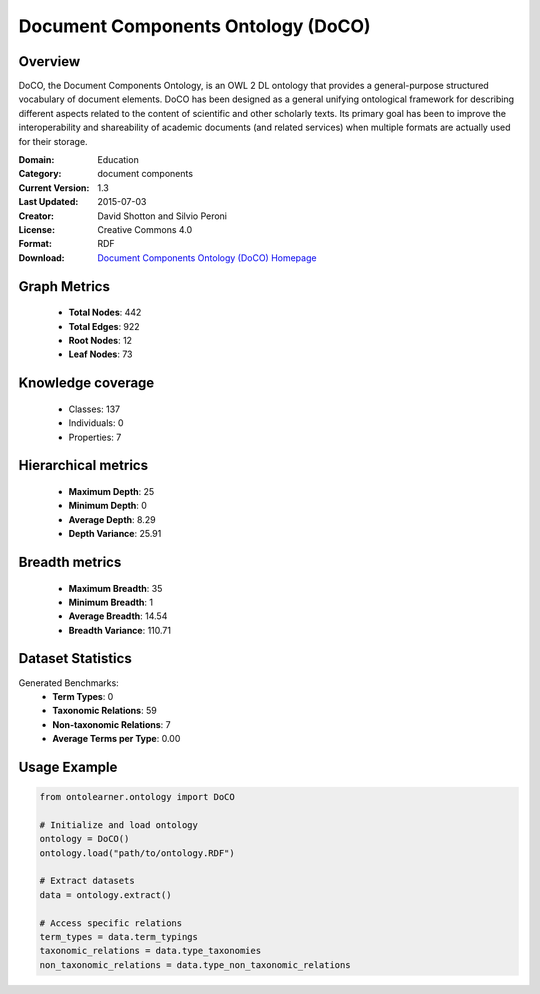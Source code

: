 Document Components Ontology (DoCO)
========================================================================================================================

Overview
--------
DoCO, the Document Components Ontology, is an OWL 2 DL ontology that provides a general-purpose structured vocabulary
of document elements. DoCO has been designed as a general unifying ontological framework for describing different aspects
related to the content of scientific and other scholarly texts. Its primary goal has been to improve the interoperability
and shareability of academic documents (and related services) when multiple formats are actually used for their storage.

:Domain: Education
:Category: document components
:Current Version: 1.3
:Last Updated: 2015-07-03
:Creator: David Shotton and Silvio Peroni
:License: Creative Commons 4.0
:Format: RDF
:Download: `Document Components Ontology (DoCO) Homepage <http://www.sparontologies.net/ontologies/doco>`_

Graph Metrics
-------------
    - **Total Nodes**: 442
    - **Total Edges**: 922
    - **Root Nodes**: 12
    - **Leaf Nodes**: 73

Knowledge coverage
------------------
    - Classes: 137
    - Individuals: 0
    - Properties: 7

Hierarchical metrics
--------------------
    - **Maximum Depth**: 25
    - **Minimum Depth**: 0
    - **Average Depth**: 8.29
    - **Depth Variance**: 25.91

Breadth metrics
------------------
    - **Maximum Breadth**: 35
    - **Minimum Breadth**: 1
    - **Average Breadth**: 14.54
    - **Breadth Variance**: 110.71

Dataset Statistics
------------------
Generated Benchmarks:
    - **Term Types**: 0
    - **Taxonomic Relations**: 59
    - **Non-taxonomic Relations**: 7
    - **Average Terms per Type**: 0.00

Usage Example
-------------
.. code-block:: python

    from ontolearner.ontology import DoCO

    # Initialize and load ontology
    ontology = DoCO()
    ontology.load("path/to/ontology.RDF")

    # Extract datasets
    data = ontology.extract()

    # Access specific relations
    term_types = data.term_typings
    taxonomic_relations = data.type_taxonomies
    non_taxonomic_relations = data.type_non_taxonomic_relations
